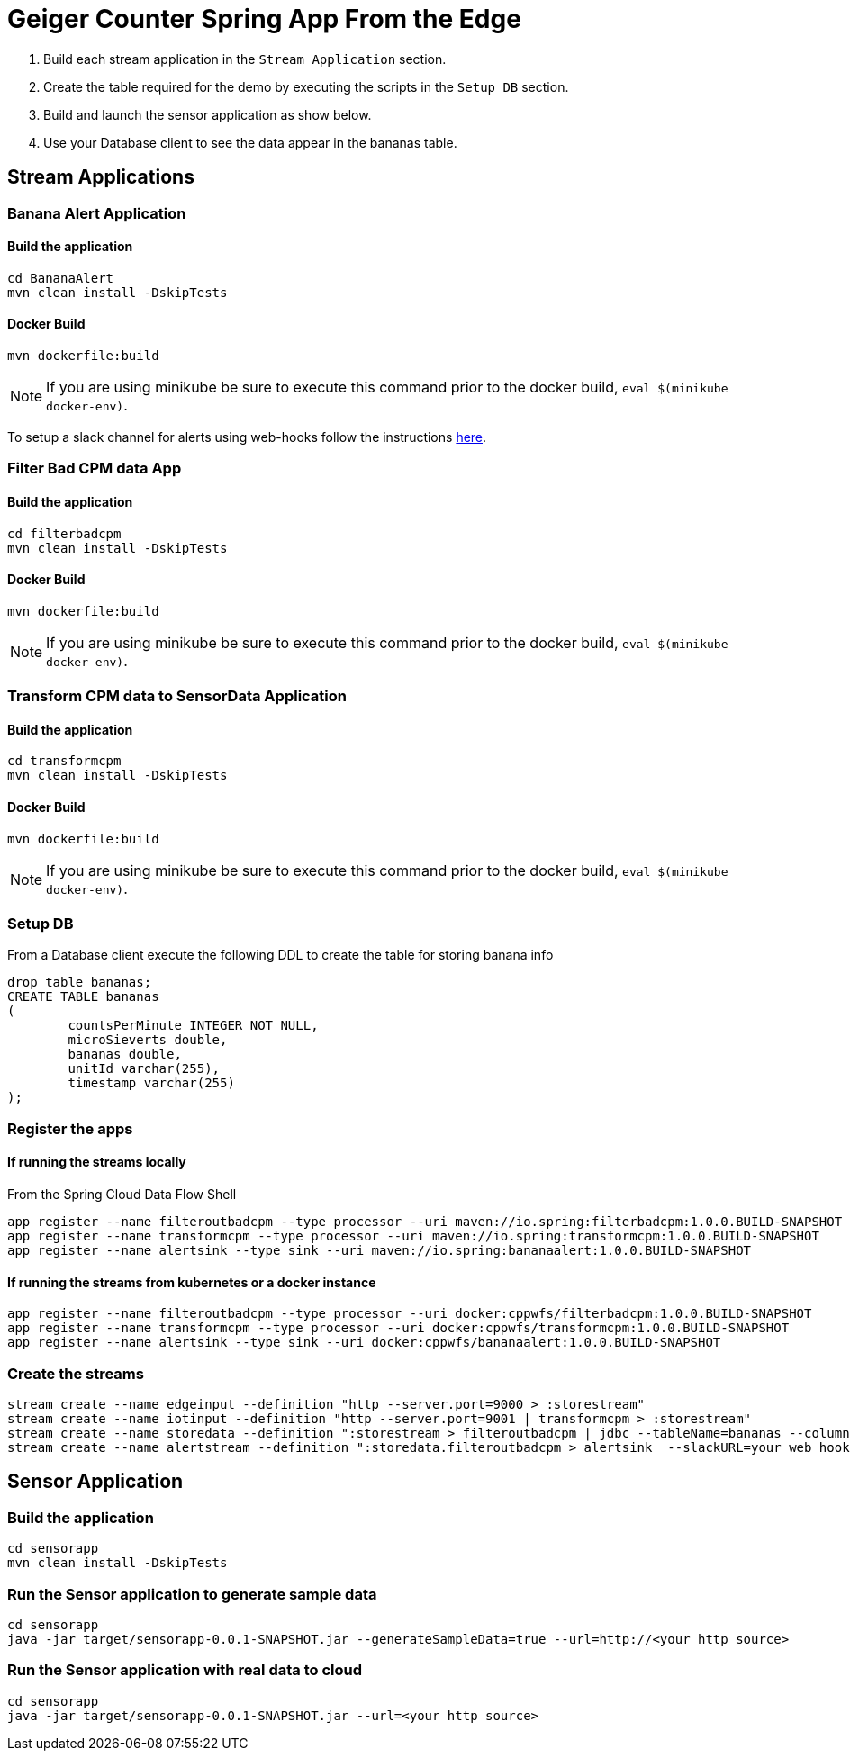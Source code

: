 = Geiger Counter Spring App From the Edge

1. Build each stream application in the `Stream Application` section.
2. Create the table required for the demo by executing the scripts in the `Setup DB` section.
3. Build and launch the sensor application as show below.
4. Use your Database client to see the data appear in the bananas table.


== Stream Applications
=== Banana Alert Application

==== Build the application
```
cd BananaAlert
mvn clean install -DskipTests
```
==== Docker Build
```
mvn dockerfile:build
```

NOTE: If you are using minikube be sure to execute this command prior to the docker build, `eval $(minikube docker-env)`.

To setup a slack channel for alerts using web-hooks follow the instructions https://api.slack.com/tutorials/slack-apps-hello-world[here].

=== Filter Bad CPM data App
==== Build the application
```
cd filterbadcpm
mvn clean install -DskipTests
```
==== Docker Build
```
mvn dockerfile:build
```

NOTE: If you are using minikube be sure to execute this command prior to the docker build, `eval $(minikube docker-env)`.

=== Transform CPM data to SensorData Application
==== Build the application
```
cd transformcpm
mvn clean install -DskipTests
```
==== Docker Build
```
mvn dockerfile:build
```

NOTE: If you are using minikube be sure to execute this command prior to the docker build, `eval $(minikube docker-env)`.


=== Setup DB
From a Database client execute the following DDL to create the table for storing banana info
```
drop table bananas;
CREATE TABLE bananas
(
	countsPerMinute INTEGER NOT NULL,
	microSieverts double,
	bananas double,
	unitId varchar(255),
	timestamp varchar(255)
);
```

=== Register the apps
==== If running the streams locally
From the Spring Cloud Data Flow Shell
```
app register --name filteroutbadcpm --type processor --uri maven://io.spring:filterbadcpm:1.0.0.BUILD-SNAPSHOT
app register --name transformcpm --type processor --uri maven://io.spring:transformcpm:1.0.0.BUILD-SNAPSHOT
app register --name alertsink --type sink --uri maven://io.spring:bananaalert:1.0.0.BUILD-SNAPSHOT
```
==== If running the streams from kubernetes or a docker instance
```
app register --name filteroutbadcpm --type processor --uri docker:cppwfs/filterbadcpm:1.0.0.BUILD-SNAPSHOT
app register --name transformcpm --type processor --uri docker:cppwfs/transformcpm:1.0.0.BUILD-SNAPSHOT
app register --name alertsink --type sink --uri docker:cppwfs/bananaalert:1.0.0.BUILD-SNAPSHOT
```
=== Create the streams
```
stream create --name edgeinput --definition "http --server.port=9000 > :storestream"
stream create --name iotinput --definition "http --server.port=9001 | transformcpm > :storestream"
stream create --name storedata --definition ":storestream > filteroutbadcpm | jdbc --tableName=bananas --columns=countsPerMinute,microSieverts,bananas,unitId,timestamp --spring.datasource.driver-class-name=org.mariadb.jdbc.Driver --spring.datasource.url='jdbc:mysql://<URL>/<DB>' --spring.datasource.username=<user> --spring.datasource.password=<password>"
stream create --name alertstream --definition ":storedata.filteroutbadcpm > alertsink  --slackURL=your web hook url"
```

== Sensor Application
=== Build the application
```
cd sensorapp
mvn clean install -DskipTests
```

=== Run the Sensor application to generate sample data
```
cd sensorapp
java -jar target/sensorapp-0.0.1-SNAPSHOT.jar --generateSampleData=true --url=http://<your http source>
```

=== Run the Sensor application with real data to cloud
```
cd sensorapp
java -jar target/sensorapp-0.0.1-SNAPSHOT.jar --url=<your http source>
```
